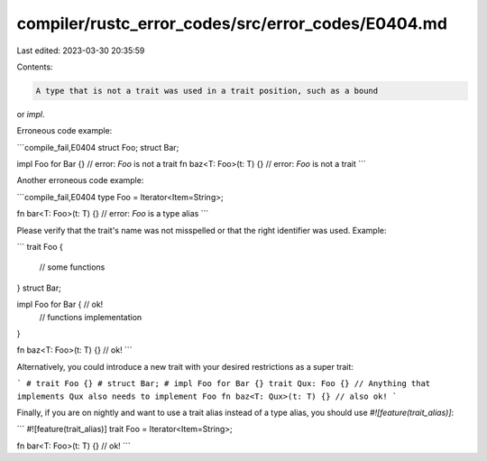compiler/rustc_error_codes/src/error_codes/E0404.md
===================================================

Last edited: 2023-03-30 20:35:59

Contents:

.. code-block:: md

    A type that is not a trait was used in a trait position, such as a bound
or `impl`.

Erroneous code example:

```compile_fail,E0404
struct Foo;
struct Bar;

impl Foo for Bar {} // error: `Foo` is not a trait
fn baz<T: Foo>(t: T) {} // error: `Foo` is not a trait
```

Another erroneous code example:

```compile_fail,E0404
type Foo = Iterator<Item=String>;

fn bar<T: Foo>(t: T) {} // error: `Foo` is a type alias
```

Please verify that the trait's name was not misspelled or that the right
identifier was used. Example:

```
trait Foo {
    // some functions
}
struct Bar;

impl Foo for Bar { // ok!
    // functions implementation
}

fn baz<T: Foo>(t: T) {} // ok!
```

Alternatively, you could introduce a new trait with your desired restrictions
as a super trait:

```
# trait Foo {}
# struct Bar;
# impl Foo for Bar {}
trait Qux: Foo {} // Anything that implements Qux also needs to implement Foo
fn baz<T: Qux>(t: T) {} // also ok!
```

Finally, if you are on nightly and want to use a trait alias
instead of a type alias, you should use `#![feature(trait_alias)]`:

```
#![feature(trait_alias)]
trait Foo = Iterator<Item=String>;

fn bar<T: Foo>(t: T) {} // ok!
```


